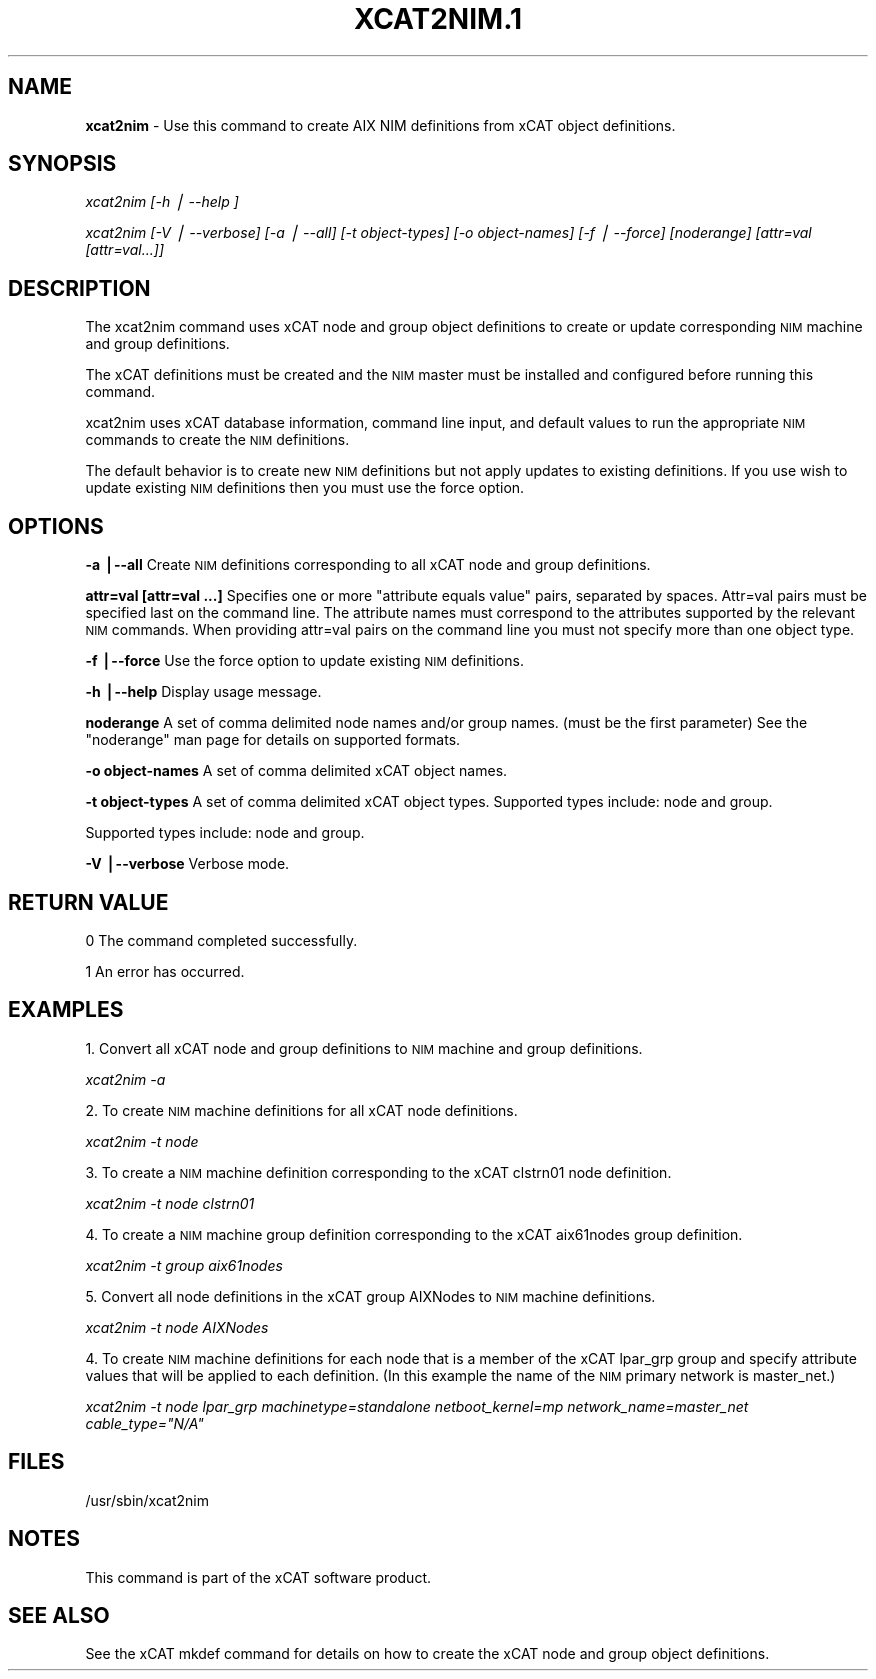 .\" Automatically generated by Pod::Man v1.37, Pod::Parser v1.13
.\"
.\" Standard preamble:
.\" ========================================================================
.de Sh \" Subsection heading
.br
.if t .Sp
.ne 5
.PP
\fB\\$1\fR
.PP
..
.de Sp \" Vertical space (when we can't use .PP)
.if t .sp .5v
.if n .sp
..
.de Vb \" Begin verbatim text
.ft CW
.nf
.ne \\$1
..
.de Ve \" End verbatim text
.ft R
.fi
..
.\" Set up some character translations and predefined strings.  \*(-- will
.\" give an unbreakable dash, \*(PI will give pi, \*(L" will give a left
.\" double quote, and \*(R" will give a right double quote.  | will give a
.\" real vertical bar.  \*(C+ will give a nicer C++.  Capital omega is used to
.\" do unbreakable dashes and therefore won't be available.  \*(C` and \*(C'
.\" expand to `' in nroff, nothing in troff, for use with C<>.
.tr \(*W-|\(bv\*(Tr
.ds C+ C\v'-.1v'\h'-1p'\s-2+\h'-1p'+\s0\v'.1v'\h'-1p'
.ie n \{\
.    ds -- \(*W-
.    ds PI pi
.    if (\n(.H=4u)&(1m=24u) .ds -- \(*W\h'-12u'\(*W\h'-12u'-\" diablo 10 pitch
.    if (\n(.H=4u)&(1m=20u) .ds -- \(*W\h'-12u'\(*W\h'-8u'-\"  diablo 12 pitch
.    ds L" ""
.    ds R" ""
.    ds C` ""
.    ds C' ""
'br\}
.el\{\
.    ds -- \|\(em\|
.    ds PI \(*p
.    ds L" ``
.    ds R" ''
'br\}
.\"
.\" If the F register is turned on, we'll generate index entries on stderr for
.\" titles (.TH), headers (.SH), subsections (.Sh), items (.Ip), and index
.\" entries marked with X<> in POD.  Of course, you'll have to process the
.\" output yourself in some meaningful fashion.
.if \nF \{\
.    de IX
.    tm Index:\\$1\t\\n%\t"\\$2"
..
.    nr % 0
.    rr F
.\}
.\"
.\" For nroff, turn off justification.  Always turn off hyphenation; it makes
.\" way too many mistakes in technical documents.
.hy 0
.if n .na
.\"
.\" Accent mark definitions (@(#)ms.acc 1.5 88/02/08 SMI; from UCB 4.2).
.\" Fear.  Run.  Save yourself.  No user-serviceable parts.
.    \" fudge factors for nroff and troff
.if n \{\
.    ds #H 0
.    ds #V .8m
.    ds #F .3m
.    ds #[ \f1
.    ds #] \fP
.\}
.if t \{\
.    ds #H ((1u-(\\\\n(.fu%2u))*.13m)
.    ds #V .6m
.    ds #F 0
.    ds #[ \&
.    ds #] \&
.\}
.    \" simple accents for nroff and troff
.if n \{\
.    ds ' \&
.    ds ` \&
.    ds ^ \&
.    ds , \&
.    ds ~ ~
.    ds /
.\}
.if t \{\
.    ds ' \\k:\h'-(\\n(.wu*8/10-\*(#H)'\'\h"|\\n:u"
.    ds ` \\k:\h'-(\\n(.wu*8/10-\*(#H)'\`\h'|\\n:u'
.    ds ^ \\k:\h'-(\\n(.wu*10/11-\*(#H)'^\h'|\\n:u'
.    ds , \\k:\h'-(\\n(.wu*8/10)',\h'|\\n:u'
.    ds ~ \\k:\h'-(\\n(.wu-\*(#H-.1m)'~\h'|\\n:u'
.    ds / \\k:\h'-(\\n(.wu*8/10-\*(#H)'\z\(sl\h'|\\n:u'
.\}
.    \" troff and (daisy-wheel) nroff accents
.ds : \\k:\h'-(\\n(.wu*8/10-\*(#H+.1m+\*(#F)'\v'-\*(#V'\z.\h'.2m+\*(#F'.\h'|\\n:u'\v'\*(#V'
.ds 8 \h'\*(#H'\(*b\h'-\*(#H'
.ds o \\k:\h'-(\\n(.wu+\w'\(de'u-\*(#H)/2u'\v'-.3n'\*(#[\z\(de\v'.3n'\h'|\\n:u'\*(#]
.ds d- \h'\*(#H'\(pd\h'-\w'~'u'\v'-.25m'\f2\(hy\fP\v'.25m'\h'-\*(#H'
.ds D- D\\k:\h'-\w'D'u'\v'-.11m'\z\(hy\v'.11m'\h'|\\n:u'
.ds th \*(#[\v'.3m'\s+1I\s-1\v'-.3m'\h'-(\w'I'u*2/3)'\s-1o\s+1\*(#]
.ds Th \*(#[\s+2I\s-2\h'-\w'I'u*3/5'\v'-.3m'o\v'.3m'\*(#]
.ds ae a\h'-(\w'a'u*4/10)'e
.ds Ae A\h'-(\w'A'u*4/10)'E
.    \" corrections for vroff
.if v .ds ~ \\k:\h'-(\\n(.wu*9/10-\*(#H)'\s-2\u~\d\s+2\h'|\\n:u'
.if v .ds ^ \\k:\h'-(\\n(.wu*10/11-\*(#H)'\v'-.4m'^\v'.4m'\h'|\\n:u'
.    \" for low resolution devices (crt and lpr)
.if \n(.H>23 .if \n(.V>19 \
\{\
.    ds : e
.    ds 8 ss
.    ds o a
.    ds d- d\h'-1'\(ga
.    ds D- D\h'-1'\(hy
.    ds th \o'bp'
.    ds Th \o'LP'
.    ds ae ae
.    ds Ae AE
.\}
.rm #[ #] #H #V #F C
.\" ========================================================================
.\"
.IX Title "XCAT2NIM.1 1"
.TH XCAT2NIM.1 1 "2007-12-09" "perl v5.8.2" "User Contributed Perl Documentation"
.SH "NAME"
\&\fBxcat2nim\fR \- Use this command to create AIX NIM definitions from xCAT object definitions.
.SH "SYNOPSIS"
.IX Header "SYNOPSIS"
\&\fIxcat2nim [\-h | \-\-help ]\fR
.PP
\&\fIxcat2nim [\-V | \-\-verbose] [\-a | \-\-all] [\-t object\-types] [\-o object\-names]\fR 
\&\fI[\-f | \-\-force] [noderange] [attr=val [attr=val...]] \fR
.SH "DESCRIPTION"
.IX Header "DESCRIPTION"
The xcat2nim command uses xCAT node and group object definitions to create or update corresponding \s-1NIM\s0 machine and group definitions.
.PP
The xCAT definitions must be created and the \s-1NIM\s0 master must be installed and configured before running this command. 
.PP
xcat2nim uses xCAT database information, command line input, and default values to run the appropriate \s-1NIM\s0 commands to create the \s-1NIM\s0 definitions.
.PP
The default behavior is to create new \s-1NIM\s0 definitions but not apply updates to existing definitions.  If you use wish to update existing \s-1NIM\s0 definitions then you must use the force option.
.SH "OPTIONS"
.IX Header "OPTIONS"
\&\fB\-a |\-\-all\fR             Create \s-1NIM\s0 definitions corresponding to all xCAT node and group definitions.
.PP
\&\fBattr=val [attr=val ...]\fR  Specifies one or more \*(L"attribute equals value\*(R" pairs, separated by spaces. Attr=val pairs must be specified last on the command line.  The attribute names must correspond to the attributes supported by the relevant \s-1NIM\s0 commands.  When providing attr=val pairs on the command line you must not specify more than one object type.
.PP
\&\fB\-f |\-\-force\fR           Use the force option to update existing \s-1NIM\s0 definitions. 
.PP
\&\fB\-h |\-\-help\fR            Display usage message.
.PP
\&\fBnoderange\fR             A set of comma delimited node names and/or group names. (must be the first parameter) See the \*(L"noderange\*(R" man page for details on supported formats.
.PP
\&\fB\-o object-names\fR       A set of comma delimited xCAT object names. 
.PP
\&\fB\-t object-types\fR       A set of comma delimited xCAT object types. Supported types include: node and group.
.PP
Supported types include: node and group.
.PP
\&\fB\-V |\-\-verbose\fR         Verbose mode.
.SH "RETURN VALUE"
.IX Header "RETURN VALUE"
0 The command completed successfully.
.PP
1 An error has occurred.
.SH "EXAMPLES"
.IX Header "EXAMPLES"
1.  Convert all xCAT node and group definitions to \s-1NIM\s0 machine and group definitions.
.PP
\&\fIxcat2nim \-a\fR
.PP
2. To create \s-1NIM\s0 machine definitions for all xCAT node definitions.
.PP
\&\fIxcat2nim \-t node\fR 
.PP
3. To create a \s-1NIM\s0 machine definition corresponding to the xCAT clstrn01 node definition.
.PP
\&\fIxcat2nim \-t node clstrn01\fR
.PP
4. To create a \s-1NIM\s0 machine group definition corresponding to the xCAT aix61nodes group definition.
.PP
\&\fIxcat2nim \-t group aix61nodes\fR
.PP
5.  Convert all node definitions in the xCAT group AIXNodes to \s-1NIM\s0 machine definitions.
.PP
\&\fIxcat2nim \-t node AIXNodes\fR
.PP
4.  To create \s-1NIM\s0 machine definitions for each node that is a member of the xCAT lpar_grp group and specify attribute values that will be applied to each definition.  (In this example the name of the \s-1NIM\s0 primary network is master_net.)
.PP
\&\fIxcat2nim \-t node lpar_grp machinetype=standalone netboot_kernel=mp network_name=master_net cable_type=\*(L"N/A\*(R"\fR
.SH "FILES"
.IX Header "FILES"
/usr/sbin/xcat2nim
.SH "NOTES"
.IX Header "NOTES"
This command is part of the xCAT software product.
.SH "SEE ALSO"
.IX Header "SEE ALSO"
See the xCAT mkdef command for details on how to create the xCAT node and group object definitions. 

